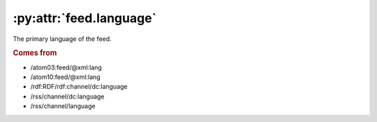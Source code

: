 .. _reference.feed.language:

:py:attr:`feed.language`
========================

The primary language of the feed.


.. rubric:: Comes from

* /atom03:feed/@xml:lang
* /atom10:feed/@xml:lang
* /rdf:RDF/rdf:channel/dc:language
* /rss/channel/dc:language
* /rss/channel/language
